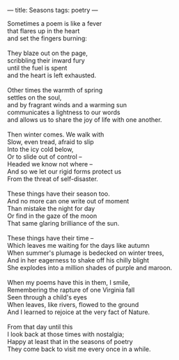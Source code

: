 :PROPERTIES:
:ID:       022F4A1D-702D-4D16-8E80-221E3602B1CC
:SLUG:     seasons
:END:
---
title: Seasons
tags: poetry
---

#+BEGIN_VERSE
Sometimes a poem is like a fever
that flares up in the heart
and set the fingers burning:

They blaze out on the page,
scribbling their inward fury
until the fuel is spent
and the heart is left exhausted.

Other times the warmth of spring
settles on the soul,
and by fragrant winds and a warming sun
communicates a lightness to our words
and allows us to share the joy of life with one another.

Then winter comes. We walk with
Slow, even tread, afraid to slip
Into the icy cold below,
Or to slide out of control --
Headed we know not where --
And so we let our rigid forms protect us
From the threat of self-disaster.

These things have their season too.
And no more can one write out of moment
Than mistake the night for day
Or find in the gaze of the moon
That same glaring brilliance of the sun.

These things have their time --
Which leaves me waiting for the days like autumn
When summer's plumage is bedecked on winter trees,
And in her eagerness to shake off his chilly blight
She explodes into a million shades of purple and maroon.

When my poems have this in them, I smile,
Remembering the rapture of one Virginia fall
Seen through a child's eyes
When leaves, like rivers, flowed to the ground
And I learned to rejoice at the very fact of Nature.

From that day until this
I look back at those times with nostalgia;
Happy at least that in the seasons of poetry
They come back to visit me every once in a while.
#+END_VERSE
